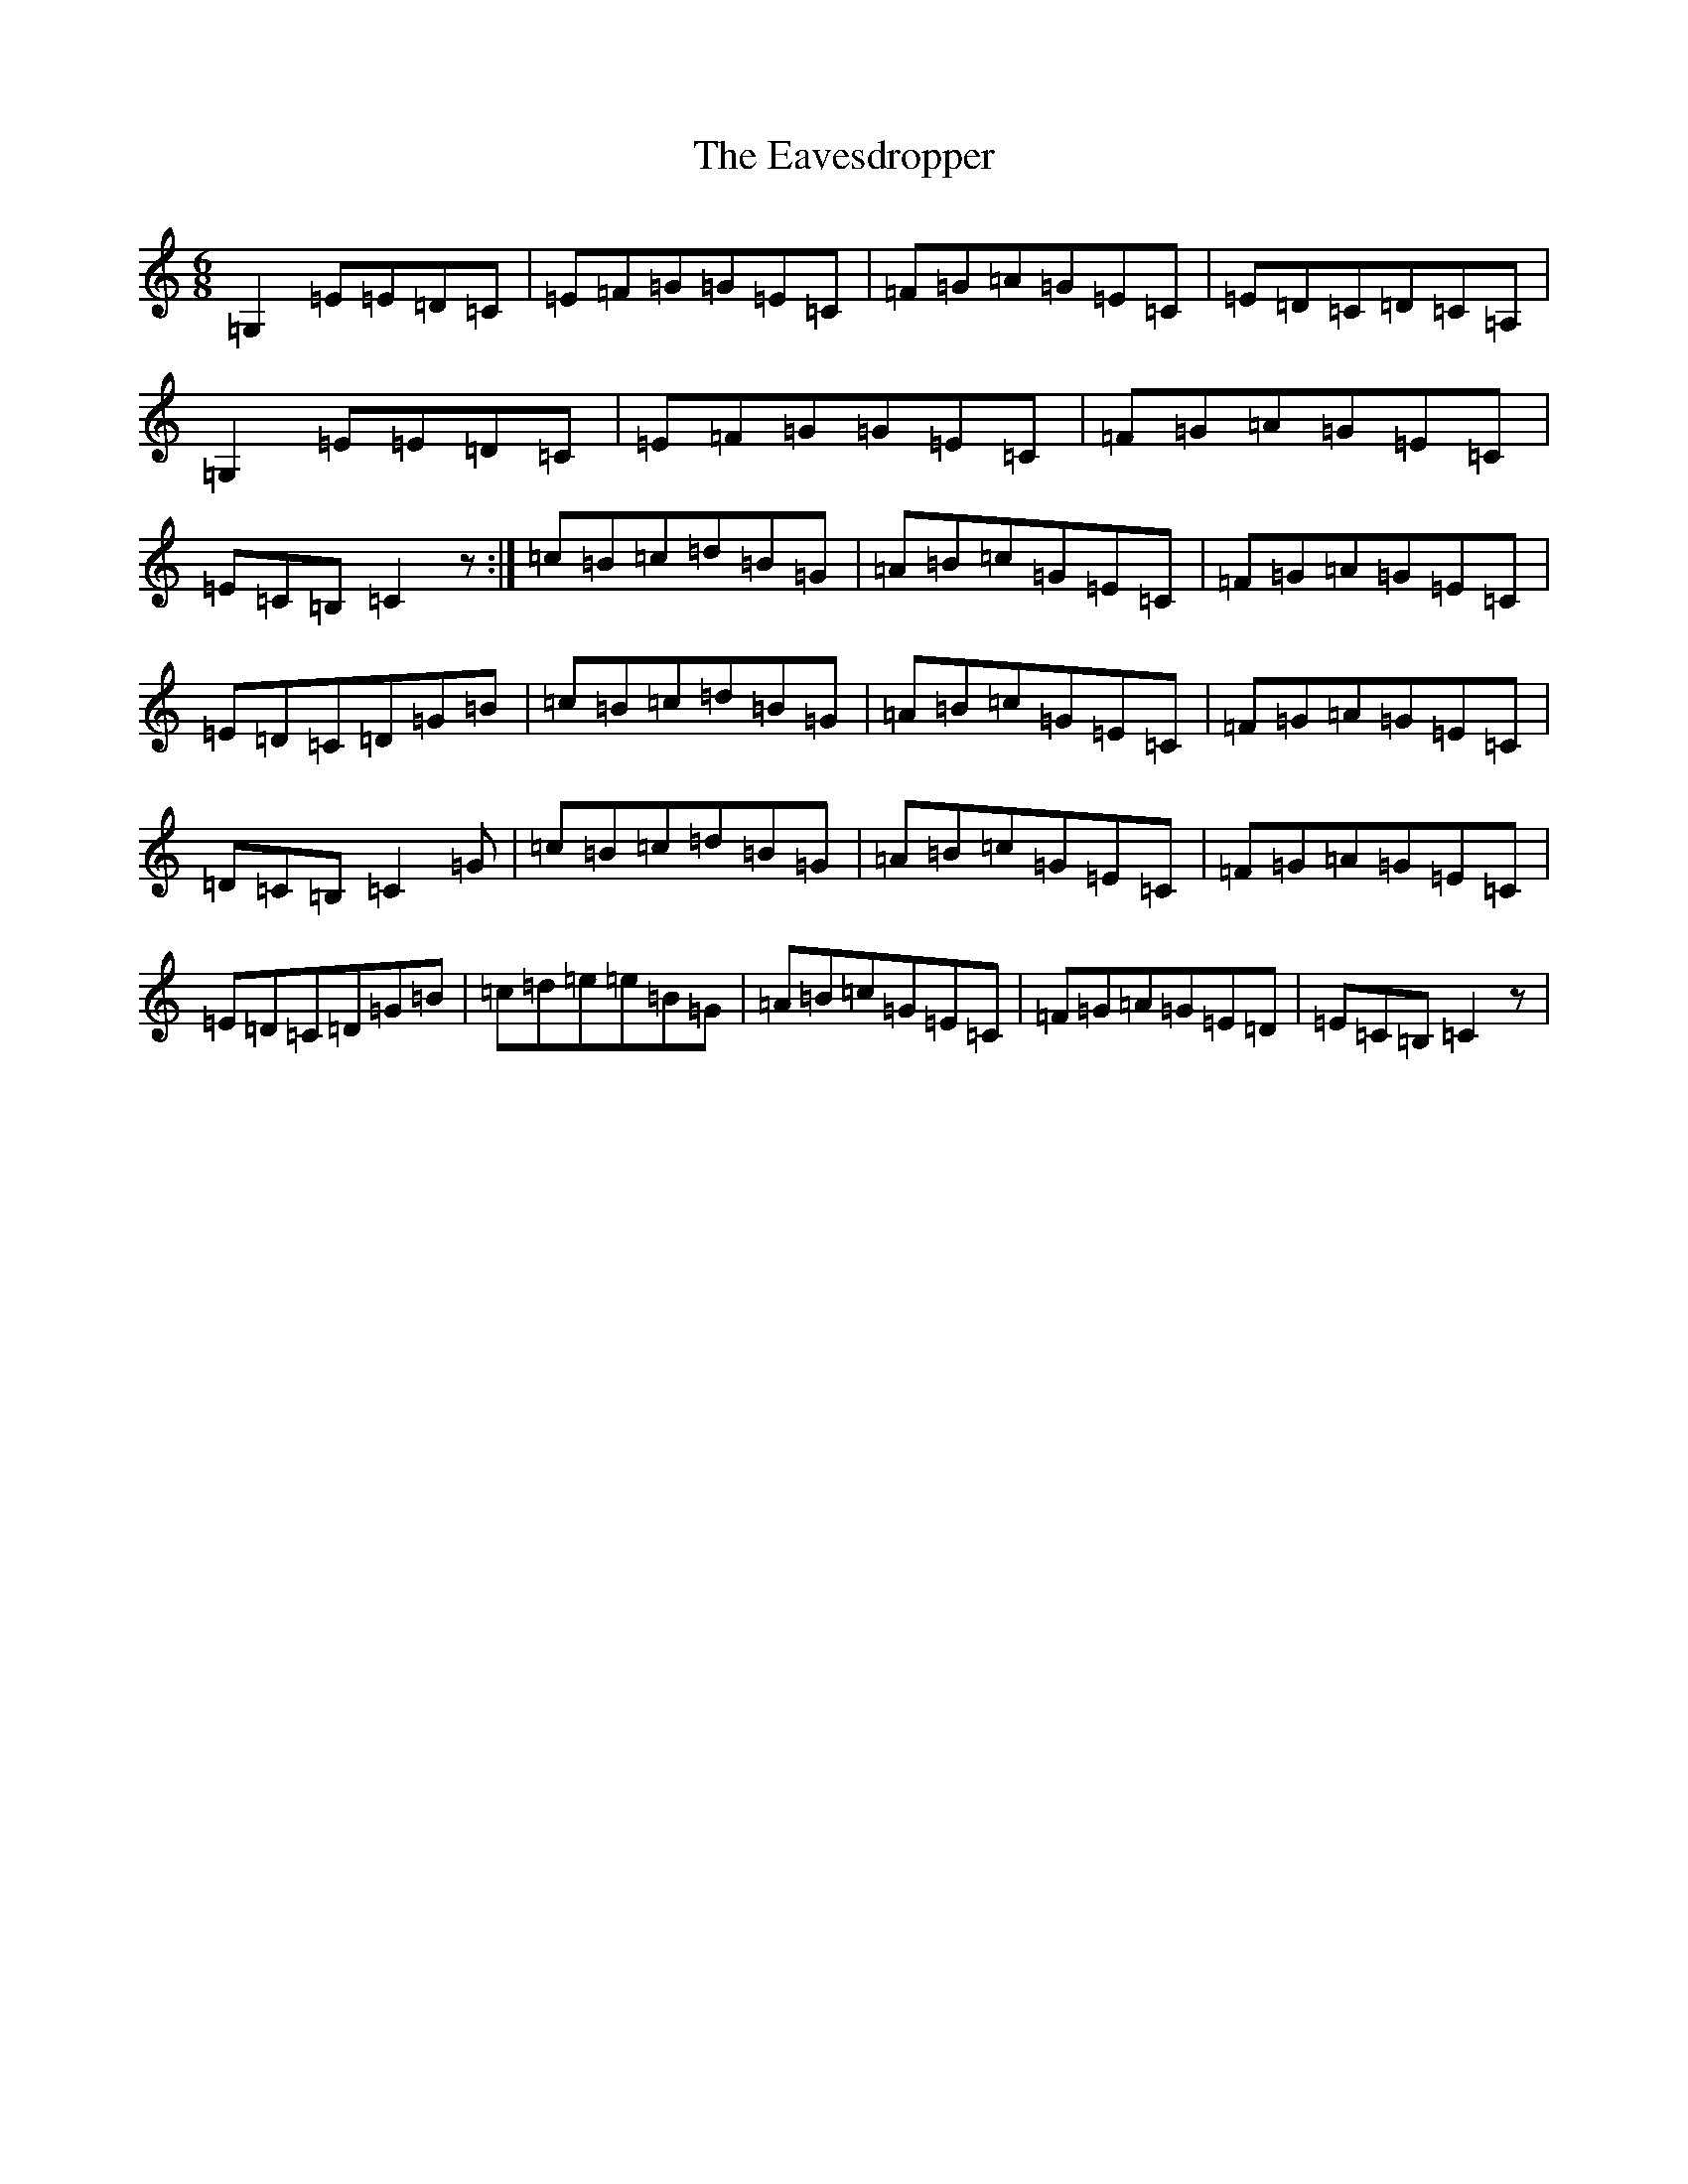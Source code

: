 X: 5952
T: Eavesdropper, The
S: https://thesession.org/tunes/389#setting389
Z: G Major
R: jig
M:6/8
L:1/8
K: C Major
=G,2=E=E=D=C|=E=F=G=G=E=C|=F=G=A=G=E=C|=E=D=C=D=C=A,|=G,2=E=E=D=C|=E=F=G=G=E=C|=F=G=A=G=E=C|=E=C=B,=C2z:|=c=B=c=d=B=G|=A=B=c=G=E=C|=F=G=A=G=E=C|=E=D=C=D=G=B|=c=B=c=d=B=G|=A=B=c=G=E=C|=F=G=A=G=E=C|=D=C=B,=C2=G|=c=B=c=d=B=G|=A=B=c=G=E=C|=F=G=A=G=E=C|=E=D=C=D=G=B|=c=d=e=e=B=G|=A=B=c=G=E=C|=F=G=A=G=E=D|=E=C=B,=C2z|